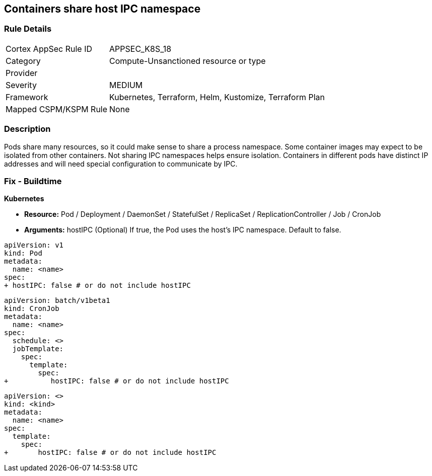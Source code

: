 == Containers share host IPC namespace


=== Rule Details

[cols="1,3"]
|===
|Cortex AppSec Rule ID |APPSEC_K8S_18
|Category |Compute-Unsanctioned resource or type
|Provider |
|Severity |MEDIUM
|Framework |Kubernetes, Terraform, Helm, Kustomize, Terraform Plan
|Mapped CSPM/KSPM Rule |None
|===


=== Description 


Pods share many resources, so it could make sense to share a process namespace.
Some container images may expect to be isolated from other containers.
Not sharing IPC namespaces  helps ensure isolation.
Containers in different pods have distinct IP addresses and will need special configuration to communicate by IPC.

=== Fix - Buildtime


*Kubernetes* 


* *Resource:* Pod / Deployment / DaemonSet / StatefulSet / ReplicaSet / ReplicationController / Job / CronJob
* *Arguments:* hostIPC (Optional)  If true, the Pod uses the host's IPC namespace.
Default to false.


[source,yaml]
----
apiVersion: v1
kind: Pod
metadata:
  name: <name>
spec:
+ hostIPC: false # or do not include hostIPC
----


[source,cronjob]
----
apiVersion: batch/v1beta1
kind: CronJob
metadata:
  name: <name>
spec:
  schedule: <>
  jobTemplate:
    spec:
      template:
        spec:
+          hostIPC: false # or do not include hostIPC
----

[source,text]
----
apiVersion: <>
kind: <kind>
metadata:
  name: <name>
spec:
  template:
    spec:
+       hostIPC: false # or do not include hostIPC
----
